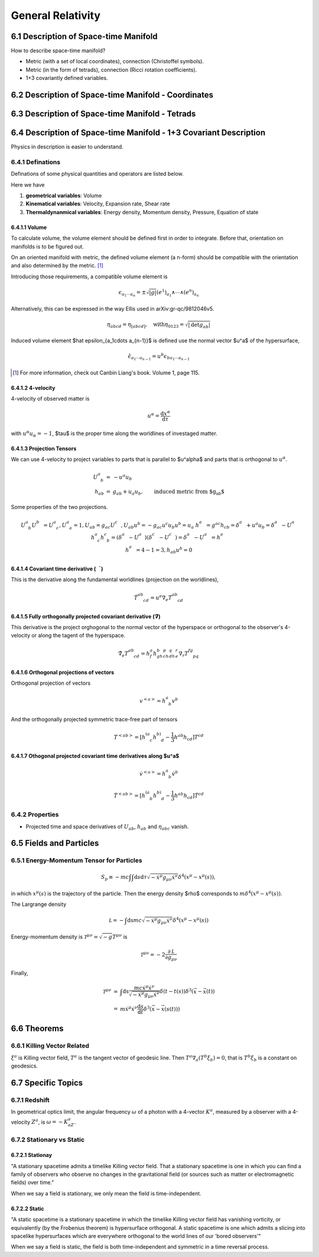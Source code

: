 

*******************
General Relativity
*******************

.. sectnum::
   :prefix: 6.



Description of Space-time Manifold
===================================


How to describe space-time manifold?

* Metric (with a set of local coordinates), connection (Christoffel symbols).
* Metric (in the form of tetrads), connection (Ricci rotation coefficients).
* 1+3 covariantly defined variables.




Description of Space-time Manifold - Coordinates
====================================================


Description of Space-time Manifold - Tetrads
=============================================



Description of Space-time Manifold - 1+3 Covariant Description
=================================================================

Physics in description is easier to understand.


Definations
-------------

Definations of some physical quantities and operators are listed below.

Here we have

1. **geometrical variables**: Volume
2. **Kinematical variables**: Velocity, Expansion rate, Shear rate
3. **Thermaldynanmical variables**: Energy density, Momentum density, Pressure, Equation of state




Volume
""""""""

To calculate volume, the volume element should be defined first in order to integrate. Before that, orientation on manifolds is to be figured out.

On an oriented manifold with metric, the defined volume element (a n-form) should be compatible with the orientation and also determined by the metric. [1]_ 

Introducing those requirements, a compatible volume element is

.. math::
   \begin{equation}
   \epsilon_{a_1\cdots a_n} = \pm \sqrt{|g|} (e^1)_{a_1}\wedge \cdots \wedge (e^n)_{a_n}
   \end{equation}

Alternatively, this can be expressed in the way Ellis used in arXiv:gr-qc/9812046v5.

.. math::
   \begin{equation}
   \eta_{abcd} = \eta_{[abcd]}, \quad \mathrm{with} \eta_{0123} = \sqrt{|\mathrm {det} g_{ab}|}
   \end{equation}

Induced volume element $\hat \epsilon_{a_1\cdots a_{n-1}}$ is defined use the normal vector $u^a$ of the hypersurface,

.. math::
   \begin{equation}
   \hat \epsilon_{a_1\cdots a_{n-1}} = u^b \epsilon_{b a_1 \cdots a_{n-1}}
   \end{equation}


.. [1] For more information, check out Canbin Liang's book. Volume 1, page 115.



4-velocity
"""""""""""

4-velocity of observed matter is 

.. math::
   u^\alpha = \frac{\mathrm d x^\alpha}{\mathrm d \tau}

with :math:`u^\alpha u_\alpha =-1`, $\tau$ is the proper time along the worldlines of investaged matter.

Projection Tensors
""""""""""""""""""""

We can use 4-velocity to project variables to parts that is parallel to $u^\alpha$ and parts that is orthogonal to :math:`u^\alpha`.

.. math::
   \begin{eqnarray}
   U^a_{\phantom a b} &=& -u^a u_b \\
   h_{ab} &=& g_{ab} + u_a u_b, \qquad \text{induced metric from $g_{ab}$}
   \end{eqnarray}

Some properties of the  two projections.

.. math::
   \begin{eqnarray}
   && U^a_{\phantom a b} U^b_{\phantom bc} = U^a_{\phantom a c}  ,  U^a_{\phantom a a} = 1  , U_{ab}=g_{ac} U^c_{\phantom cb}  , U_{ab} u^b = - g_{ac} u^c u_b u^b = u_a \\
   && h^a_{\phantom ab} = g^{ac} h_{cb} = \delta^a_{\phantom ab} + u^a u_b = \delta^a_{\phantom ab} - U^a_{\phantom ab} \\
   && h^a_{\phantom a c}h^c_{\phantom c b} = (\delta^a_{\phantom ac} - U^a_{\phantom ac})(\delta^c_{\phantom cb} - U^c_{\phantom cb}) = \delta^a_{\phantom ab} - U^a_{\phantom ab} = h^a_{\phantom ab} \\
   && h^a_{\phantom aa} = 4-1 = 3  ,   h_{ab}u^b = 0
   \end{eqnarray}





Covariant time derivative (:math:`\dot \quad`)
""""""""""""""""""""""""""""""""""""""""""""""""

This is the derivative along the fundamental worldlines (projection on the worldlines),

.. math::
   \begin{equation}
   \dot T^{ab}_{\phantom{ab}cd} = u^e \nabla_e T^{ab}_{\phantom{ab}cd}
   \end{equation}


Fully orthogonally projected covariant derivative (:math:`\tilde \nabla`)
"""""""""""""""""""""""""""""""""""""""""""""""""""""""""""""""""""""""""""

This derivative is the project orghogonal to the normal vector of the hyperspace or orthogonal to the observer's 4-velocity or along the tagent of the hyperspace.

.. math::
   \begin{equation}
	\tilde\nabla_e T^{ab}_{\phantom{ab}cd} = h^a_f h^b_gh^p_ch^q_dh^r_e \nabla_r T^{fg}_{\phantom{fg}pq}
   \end{equation}



Orthogonal projections of vectors
""""""""""""""""""""""""""""""""""

Orthogonal projection of vectors

.. math::
   \begin{equation}
   v^{<a>}	= h^a_{\phantom a b} v^b
   \end{equation}

And the orthogonally projected symmetric trace-free part of tensors

.. math::
   \begin{equation}
	T^{<ab>} = [h^{(a}_{\phantom {(a} c} h^{b)}_{\phantom{b)}d} - \frac{1}{3} h^{ab} h_{cd} ] T^{cd}
   \end{equation}



Othogonal projected covariant time derivatives along $u^a$
"""""""""""""""""""""""""""""""""""""""""""""""""""""""""""""""""""""

.. math::

	\dot v^{<a>} = h^a_{\phantom a b} \dot v^b

	\dot T^{<ab>} = [ h^{(a}_{\phantom{(a}b} h^{b)}_{\phantom{b)} d} - \frac 1 3 h^{ab}h_{cd} ]\dot T^{cd}





Properties
------------


* Projected time and space derivatives of :math:`U_{ab}`, :math:`h_{ab}` and :math:`\eta_{abc}` vanish.













Fields and Particles
======================


Energy-Momentum Tensor for Particles
-------------------------------------

.. math::
   \begin{equation}
   S_p \equiv -m c \int \int \mathrm d s\mathrm d\tau \sqrt{-\dot x ^\mu g_{\mu\nu} \dot x^\nu} \delta^4(x^\mu - x^\mu (s))    ,
   \end{equation}

in which :math:`x^\mu(s)` is the trajectory of the particle. Then the energy density $\rho$ corresponds to :math:`m\delta^4(x^\mu- x^\mu(s))`.

The Largrange density

.. math::

   \mathcal L = -\int\mathrm ds mc \sqrt{-\dot x^\mu g_{\mu\nu}\dot x^\nu}\delta^4(x^\mu - x^\mu(s))


Energy-momentum density is :math:`\mathcal T^{\mu\nu} = \sqrt{-g}T^{\mu\nu}` is

.. math::
   \mathcal T^{\mu\nu} = -2 \frac{\partial \mathcal L}{\partial g_{\mu\nu}}


Finally,

.. math::
   \begin{eqnarray}
   \mathcal T^{\mu\nu} &=& \int \mathrm ds \frac{mc\dot x^\mu \dot x^\nu}{\sqrt{-\dot x^\mu g_{\mu\nu} \dot x^\nu}} \delta(t-t(s))\delta^3(\vec x - \vec x(t)) \\
   &=& m\dot x^\mu \dot x^\nu \frac{\mathrm d s}{\mathrm d t} \delta^3(\vec x - \vec x(s(t)))
   \end{eqnarray}





Theorems
=========


Killing Vector Related
------------------------


:math:`\xi^a` is Killing vector field, :math:`T^a` is the tangent vector of geodesic line. Then :math:`T^a\nabla_a(T^b\xi_b)=0`, that is :math:`T^b\xi_b` is a constant on geodesics.






Specific Topics
=================

Redshift
---------

In geometrical optics limit, the angular frequency :math:`\omega` of a photon with a 4-vector :math:`K^a`, measured by a observer with a 4-velocity :math:`Z^a`, is :math:`\omega=-K_aZ^a`.


Stationary vs Static
---------------------

Stationay
""""""""""""""""""""""

"A stationary spacetime admits a timelike Killing vector field. That a stationary spacetime is one in which you can find a family of observers who observe no changes in the gravitational field (or sources such as matter or electromagnetic fields) over time."

When we say a field is stationary, we only mean the field is time-independent.


Static
"""""""""""""

"A static spacetime is a stationary spacetime in which the timelike Killing vector field has vanishing vorticity, or equivalently (by the Frobenius theorem) is hypersurface orthogonal. A static spacetime is one which admits a slicing into spacelike hypersurfaces which are everywhere orthogonal to the world lines of our 'bored observers'"

When we say a field is static, the field is both time-independent and symmetric in a time reversal process.


